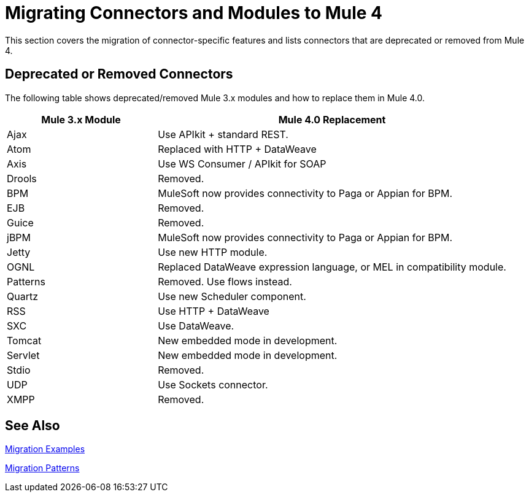 = Migrating Connectors and Modules to Mule 4

This section covers the migration of connector-specific features and lists connectors that are deprecated or removed from Mule 4.

////
(*NOTE: We can break the files out on a per connector basis if necessary*)

* From Mariano G: Multipart and attachment handling in email, WSC and Http (Contact: Ana Felisatti, Juani
 ** From Ana: HTTP should map directly to the docs on DW's support for multipart. Already created that ticket.
* <<connector_1>>: Description of migrated featured here.
* <<connector_2>>: Description of migrated featured here.
////

== Deprecated or Removed Connectors

The following table shows deprecated/removed Mule 3.x modules and how to replace them in Mule 4.0.

[%header,cols="30,70"]
|===
Mule 3.x Module| Mule 4.0 Replacement
|Ajax	| Use APIkit + standard REST.
|Atom	| Replaced with HTTP + DataWeave
|Axis	| Use WS Consumer / APIkit for SOAP
|Drools|Removed.
|BPM|MuleSoft now provides connectivity to Paga or Appian for BPM.
|EJB|Removed.
|Guice|Removed.
|jBPM|MuleSoft now provides connectivity to Paga or Appian for BPM.
|Jetty	| Use new HTTP module.
|OGNL	| Replaced DataWeave expression language, or MEL in compatibility module.
|Patterns|Removed. Use flows instead.
|Quartz	| Use new Scheduler component.
|RSS	| Use HTTP + DataWeave
|SXC	| Use DataWeave.
|Tomcat 	| New embedded mode in development.
|Servlet	| New embedded mode in development.
|Stdio|Removed.
|UDP	| Use Sockets connector.
|XMPP|Removed.
|===

////
[[connector_1]]
== Connector_1

Intro re features covered:

 ** Feature_1
 ** Feature_2

=== Feature_1

Describe what changed from 3.x to 4.x.

.Mule 3 example
----
Mule 3 example goes here.
----

.Mule 4 example
----
Mule 4 example goes here.
----

=== Feature_2

Describe what changed from 3.x to 4.x.

.Mule 3 example
----
Mule 3 example goes here.
----

.Mule 4 example
----
Mule 4 example goes here.
----

[[connector_2]]
== Connector_2

Follows the same pattern.

////

== See Also

link:migration-examples[Migration Examples]

link:migration-patterns[Migration Patterns]

// link:migration-components[Migrating Components]
